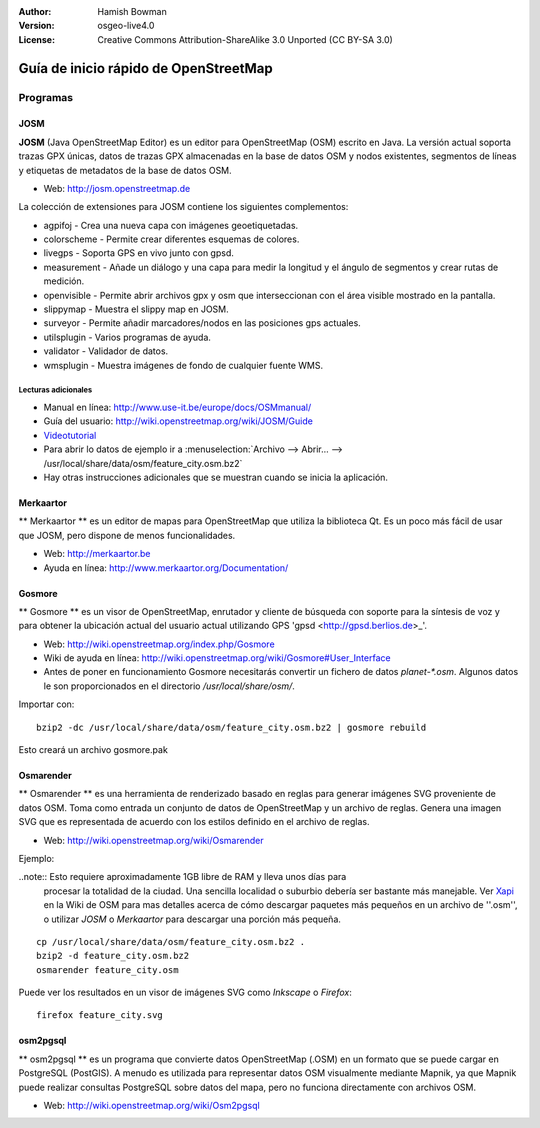 :Author: Hamish Bowman
:Version: osgeo-live4.0
:License: Creative Commons Attribution-ShareAlike 3.0 Unported  (CC BY-SA 3.0)

.. image:: ../../images/project_logos/logo-osm.png
  :scale: 100 %
  :alt: project logo
  :align: right
  :target: http://www.osm.org


********************************************************************************
Guía de inicio rápido de OpenStreetMap 
********************************************************************************

Programas
================================================================================

JOSM
~~~~~~~~~~~~~~~~~~~~~~~~~~~~~~~~~~~~~~~~~~~~~~~~~~~~~~~~~~~~~~~~~~~~~~~~~~~~~~~~

**JOSM** (Java OpenStreetMap Editor) es un editor para OpenStreetMap (OSM)
escrito en Java. La versión actual soporta trazas GPX únicas, datos de trazas 
GPX almacenadas en la base de datos OSM y nodos existentes, segmentos de líneas 
y etiquetas de metadatos de la base de datos OSM.

* Web: http://josm.openstreetmap.de

La colección de extensiones para JOSM contiene los siguientes complementos:

* agpifoj	     - Crea una nueva capa con imágenes geoetiquetadas.
* colorscheme	     - Permite crear diferentes esquemas de colores.
* livegps	     - Soporta GPS en vivo junto con gpsd.
* measurement	     - Añade un diálogo y una capa para medir la longitud y el ángulo de segmentos y crear rutas de medición.
* openvisible	     - Permite abrir archivos gpx y osm que interseccionan con el área visible mostrado en la pantalla.
* slippymap	     - Muestra el slippy map en JOSM.
* surveyor	     - Permite añadir marcadores/nodos en las posiciones gps actuales.
* utilsplugin	     - Varios programas de ayuda.
* validator	     - Validador de datos.
* wmsplugin	     - Muestra imágenes de fondo de cualquier fuente WMS.


Lecturas adicionales
--------------------------------------------------------------------------------

* Manual en línea: http://www.use-it.be/europe/docs/OSMmanual/
* Guía del usuario: http://wiki.openstreetmap.org/wiki/JOSM/Guide
* `Videotutorial <http://showmedo.com/videotutorials/video?name=1800050&amp;fromSeriesID=180>`_
* Para abrir lo datos de ejemplo ir a :menuselection:`Archivo --> Abrir... --> 
  /usr/local/share/data/osm/feature_city.osm.bz2`
* Hay otras instrucciones adicionales que se muestran cuando se inicia la aplicación.


Merkaartor
~~~~~~~~~~~~~~~~~~~~~~~~~~~~~~~~~~~~~~~~~~~~~~~~~~~~~~~~~~~~~~~~~~~~~~~~~~~~~~~~

** Merkaartor ** es un editor de mapas para OpenStreetMap que utiliza la biblioteca Qt.
Es un poco más fácil de usar que JOSM, pero dispone de menos funcionalidades.

* Web: http://merkaartor.be
* Ayuda en línea: http://www.merkaartor.org/Documentation/


Gosmore
~~~~~~~~~~~~~~~~~~~~~~~~~~~~~~~~~~~~~~~~~~~~~~~~~~~~~~~~~~~~~~~~~~~~~~~~~~~~~~~~

** Gosmore ** es un visor de OpenStreetMap, enrutador y cliente de búsqueda con
soporte para la síntesis de voz y para obtener la ubicación actual del usuario 
actual utilizando GPS 'gpsd <http://gpsd.berlios.de>_'.

* Web: http://wiki.openstreetmap.org/index.php/Gosmore
* Wiki de ayuda en línea: http://wiki.openstreetmap.org/wiki/Gosmore#User_Interface
* Antes de poner en funcionamiento Gosmore necesitarás convertir un fichero de 
  datos `planet-*.osm`. Algunos datos le son proporcionados en el directorio 
  `/usr/local/share/osm/`.

Importar con:

::

  bzip2 -dc /usr/local/share/data/osm/feature_city.osm.bz2 | gosmore rebuild

Esto creará un archivo gosmore.pak


Osmarender
~~~~~~~~~~~~~~~~~~~~~~~~~~~~~~~~~~~~~~~~~~~~~~~~~~~~~~~~~~~~~~~~~~~~~~~~~~~~~~~~

	
** Osmarender ** es una herramienta de renderizado basado en reglas para generar 
imágenes SVG proveniente de datos OSM. Toma como entrada un conjunto de datos de 
OpenStreetMap y un archivo de reglas. Genera una imagen SVG que es representada 
de acuerdo con los estilos definido en el archivo de reglas. 

* Web: http://wiki.openstreetmap.org/wiki/Osmarender

Ejemplo:

..note:: Esto requiere aproximadamente 1GB libre de RAM y lleva unos días para 
         procesar la totalidad de la ciudad. Una sencilla localidad o suburbio 
         debería ser bastante más manejable. Ver 
         `Xapi <http://wiki.openstreetmap.org/wiki/Xapi>`_ en la Wiki de OSM 
         para mas detalles acerca de cómo descargar paquetes más pequeños en un 
         archivo de ''.osm'', o utilizar *JOSM* o *Merkaartor* para descargar 
         una porción más pequeña.

::

  cp /usr/local/share/data/osm/feature_city.osm.bz2 .
  bzip2 -d feature_city.osm.bz2
  osmarender feature_city.osm

Puede ver los resultados en un visor de imágenes SVG como `Inkscape` o `Firefox`:

::

  firefox feature_city.svg


osm2pgsql
~~~~~~~~~~~~~~~~~~~~~~~~~~~~~~~~~~~~~~~~~~~~~~~~~~~~~~~~~~~~~~~~~~~~~~~~~~~~~~~~

** osm2pgsql ** es un programa que convierte datos OpenStreetMap (.OSM) en un 
formato que se puede cargar en PostgreSQL (PostGIS). A menudo es utilizada para 
representar datos OSM visualmente mediante Mapnik, ya que Mapnik puede realizar 
consultas PostgreSQL sobre datos del mapa, pero no funciona directamente con 
archivos OSM.

* Web: http://wiki.openstreetmap.org/wiki/Osm2pgsql

